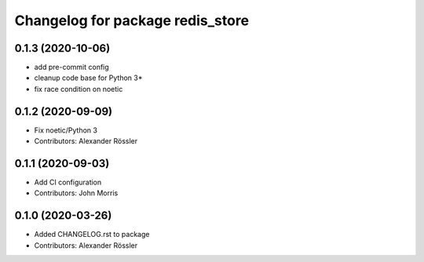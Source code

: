 ^^^^^^^^^^^^^^^^^^^^^^^^^^^^^^^^^
Changelog for package redis_store
^^^^^^^^^^^^^^^^^^^^^^^^^^^^^^^^^
0.1.3 (2020-10-06)
------------------
* add pre-commit config
* cleanup code base for Python 3*
* fix race condition on noetic

0.1.2 (2020-09-09)
------------------
* Fix noetic/Python 3
* Contributors: Alexander Rössler

0.1.1 (2020-09-03)
------------------
* Add CI configuration
* Contributors: John Morris

0.1.0 (2020-03-26)
------------------
* Added CHANGELOG.rst to package
* Contributors: Alexander Rössler
